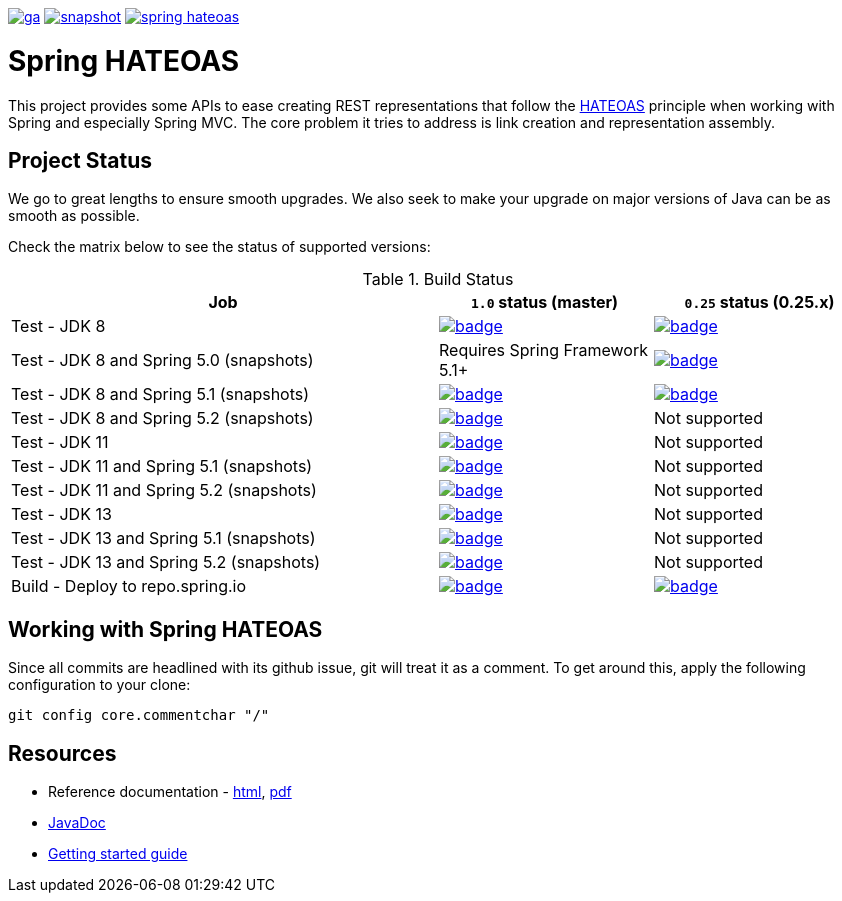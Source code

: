 image:https://spring.io/badges/spring-hateoas/ga.svg[link=https://spring.io/projects/spring-hateoas]
image:https://spring.io/badges/spring-hateoas/snapshot.svg[link=https://spring.io/projects/spring-hateoas]
image:https://badges.gitter.im/spring-projects/spring-hateoas.png[link=https://gitter.im/spring-projects/spring-hateoas]

= Spring HATEOAS

This project provides some APIs to ease creating REST representations that follow the https://en.wikipedia.org/wiki/HATEOAS[HATEOAS] principle when working with Spring and especially Spring MVC. The core problem it tries to address is link creation and representation assembly.

== Project Status

We go to great lengths to ensure smooth upgrades. We also seek to make your upgrade on major versions of Java can be as smooth
as possible.

Check the matrix below to see the status of supported versions:

.Build Status
[cols='2,1,1']
|===
| Job | `1.0` status (master) | `0.25` status (0.25.x)

| Test - JDK 8
| image:https://ci.spring.io/api/v1/teams/spring-data/pipelines/spring-hateoas/jobs/Test%20-%20JDK%208/badge[link="https://ci.spring.io/teams/spring-data/pipelines/spring-hateoas"]
| image:https://ci.spring.io/api/v1/teams/spring-data/pipelines/spring-hateoas-0.25.x/jobs/Test%20-%20JDK%208/badge[link="https://ci.spring.io/teams/spring-data/pipelines/spring-hateoas-0.25.x"]

| Test - JDK 8 and Spring 5.0 (snapshots)
| Requires Spring Framework 5.1+
| image:https://ci.spring.io/api/v1/teams/spring-data/pipelines/spring-hateoas-0.25.x/jobs/Test%20-%20JDK%208%20and%20Spring%205.0%20(snapshots)/badge[link="https://ci.spring.io/teams/spring-data/pipelines/spring-hateoas-0.25.x"]

| Test - JDK 8 and Spring 5.1 (snapshots)
| image:https://ci.spring.io/api/v1/teams/spring-data/pipelines/spring-hateoas/jobs/Test%20-%20JDK%208%20and%20Spring%205.1%20(snapshots)/badge[link="https://ci.spring.io/teams/spring-data/pipelines/spring-hateoas"]
| image:https://ci.spring.io/api/v1/teams/spring-data/pipelines/spring-hateoas-0.25.x/jobs/Test%20-%20JDK%208%20and%20Spring%205.1%20(snapshots)/badge[link="https://ci.spring.io/teams/spring-data/pipelines/spring-hateoas-0.25.x"]

| Test - JDK 8 and Spring 5.2 (snapshots)
| image:https://ci.spring.io/api/v1/teams/spring-data/pipelines/spring-hateoas/jobs/Test%20-%20JDK%208%20and%20Spring%205.2%20(snapshots)/badge[link="https://ci.spring.io/teams/spring-data/pipelines/spring-hateoas"]
| Not supported

| Test - JDK 11
| image:https://ci.spring.io/api/v1/teams/spring-data/pipelines/spring-hateoas/jobs/Test%20-%20JDK%2011/badge[link="https://ci.spring.io/teams/spring-data/pipelines/spring-hateoas"]
| Not supported

| Test - JDK 11 and Spring 5.1 (snapshots)
| image:https://ci.spring.io/api/v1/teams/spring-data/pipelines/spring-hateoas/jobs/Test%20-%20JDK%2011%20and%20Spring%205.1%20(snapshots)/badge[link="https://ci.spring.io/teams/spring-data/pipelines/spring-hateoas"]
| Not supported

| Test - JDK 11 and Spring 5.2 (snapshots)
| image:https://ci.spring.io/api/v1/teams/spring-data/pipelines/spring-hateoas/jobs/Test%20-%20JDK%2011%20and%20Spring%205.1%20(snapshots)/badge[link="https://ci.spring.io/teams/spring-data/pipelines/spring-hateoas"]
| Not supported

| Test - JDK 13
| image:https://ci.spring.io/api/v1/teams/spring-data/pipelines/spring-hateoas/jobs/Test%20-%20JDK%2013/badge[link="https://ci.spring.io/teams/spring-data/pipelines/spring-hateoas"]
| Not supported

| Test - JDK 13 and Spring 5.1 (snapshots)
| image:https://ci.spring.io/api/v1/teams/spring-data/pipelines/spring-hateoas/jobs/Test%20-%20JDK%2013%20and%20Spring%205.2%20(snapshots)/badge[link="https://ci.spring.io/teams/spring-data/pipelines/spring-hateoas"]
| Not supported

| Test - JDK 13 and Spring 5.2 (snapshots)
| image:https://ci.spring.io/api/v1/teams/spring-data/pipelines/spring-hateoas/jobs/Test%20-%20JDK%2013%20and%20Spring%205.2%20(snapshots)/badge[link="https://ci.spring.io/teams/spring-data/pipelines/spring-hateoas"]
| Not supported

| Build - Deploy to repo.spring.io
| image:https://ci.spring.io/api/v1/teams/spring-data/pipelines/spring-hateoas/jobs/Build/badge[link="https://ci.spring.io/teams/spring-data/pipelines/spring-hateoas"]
| image:https://ci.spring.io/api/v1/teams/spring-data/pipelines/spring-hateoas-0.25.x/jobs/Build/badge[link="https://ci.spring.io/teams/spring-data/pipelines/spring-hateoas-0.25.x"]
|===


== Working with Spring HATEOAS

Since all commits are headlined with its github issue, git will treat it as a comment. To get around this, apply the following configuration to your clone:

[source]
----
git config core.commentchar "/"
----

== Resources

* Reference documentation - https://docs.spring.io/spring-hateoas/docs/current/reference/html/[html], https://docs.spring.io/spring-hateoas/docs/current/reference/pdf/spring-hateoas-reference.pdf[pdf]
* https://docs.spring.io/spring-hateoas/docs/current-SNAPSHOT/[JavaDoc]
* https://spring.io/guides/gs/rest-hateoas/[Getting started guide]
